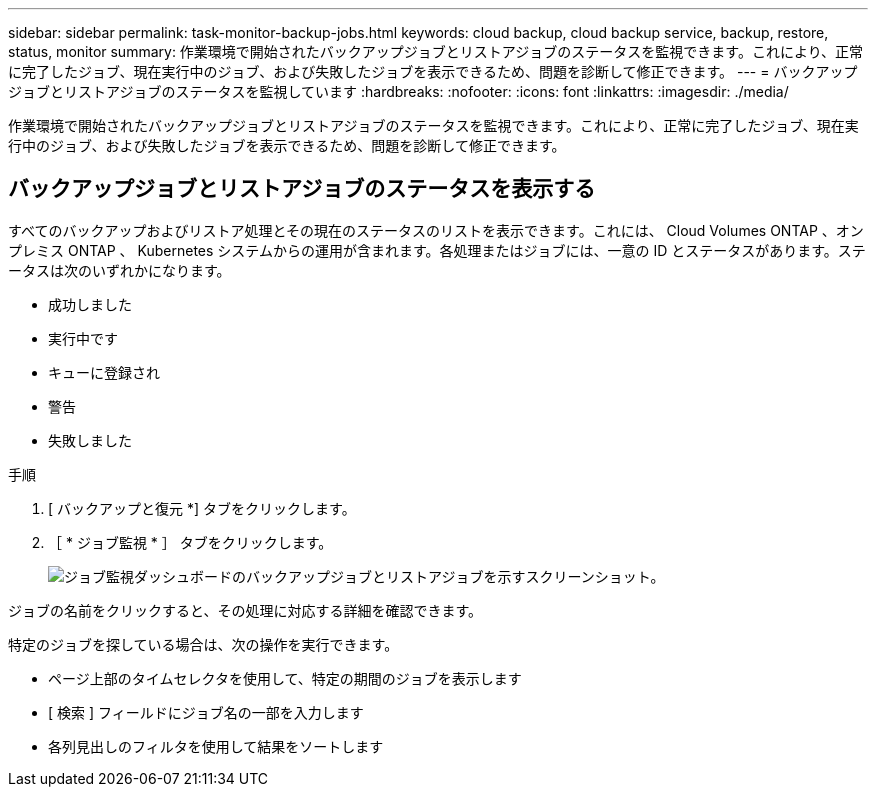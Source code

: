 ---
sidebar: sidebar 
permalink: task-monitor-backup-jobs.html 
keywords: cloud backup, cloud backup service, backup, restore, status, monitor 
summary: 作業環境で開始されたバックアップジョブとリストアジョブのステータスを監視できます。これにより、正常に完了したジョブ、現在実行中のジョブ、および失敗したジョブを表示できるため、問題を診断して修正できます。 
---
= バックアップジョブとリストアジョブのステータスを監視しています
:hardbreaks:
:nofooter: 
:icons: font
:linkattrs: 
:imagesdir: ./media/


[role="lead"]
作業環境で開始されたバックアップジョブとリストアジョブのステータスを監視できます。これにより、正常に完了したジョブ、現在実行中のジョブ、および失敗したジョブを表示できるため、問題を診断して修正できます。



== バックアップジョブとリストアジョブのステータスを表示する

すべてのバックアップおよびリストア処理とその現在のステータスのリストを表示できます。これには、 Cloud Volumes ONTAP 、オンプレミス ONTAP 、 Kubernetes システムからの運用が含まれます。各処理またはジョブには、一意の ID とステータスがあります。ステータスは次のいずれかになります。

* 成功しました
* 実行中です
* キューに登録され
* 警告
* 失敗しました


.手順
. [ バックアップと復元 *] タブをクリックします。
. ［ * ジョブ監視 * ］ タブをクリックします。
+
image:screenshot_backup_job_monitor.png["ジョブ監視ダッシュボードのバックアップジョブとリストアジョブを示すスクリーンショット。"]



ジョブの名前をクリックすると、その処理に対応する詳細を確認できます。

特定のジョブを探している場合は、次の操作を実行できます。

* ページ上部のタイムセレクタを使用して、特定の期間のジョブを表示します
* [ 検索 ] フィールドにジョブ名の一部を入力します
* 各列見出しのフィルタを使用して結果をソートします

